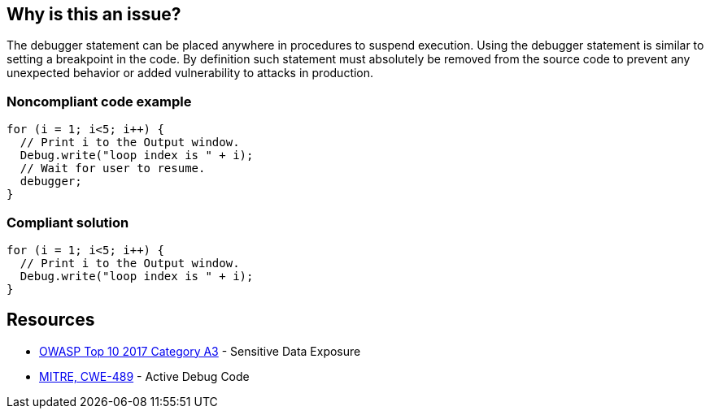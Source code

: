 == Why is this an issue?

The debugger statement can be placed anywhere in procedures to suspend execution. Using the debugger statement is similar to setting a breakpoint in the code. By definition such statement must absolutely be removed from the source code to prevent any unexpected behavior or added vulnerability to attacks in production.


=== Noncompliant code example

[source,javascript]
----
for (i = 1; i<5; i++) {
  // Print i to the Output window.
  Debug.write("loop index is " + i);
  // Wait for user to resume.
  debugger;
}
----


=== Compliant solution

[source,javascript]
----
for (i = 1; i<5; i++) {
  // Print i to the Output window.
  Debug.write("loop index is " + i);
}
----


== Resources

* https://www.owasp.org/www-project-top-ten/2017/A3_2017-Sensitive_Data_Exposure[OWASP Top 10 2017 Category A3] - Sensitive Data Exposure
* https://cwe.mitre.org/data/definitions/489[MITRE, CWE-489] - Active Debug Code

ifdef::env-github,rspecator-view[]

'''
== Implementation Specification
(visible only on this page)

=== Message

Remove this debugger statement.


endif::env-github,rspecator-view[]
